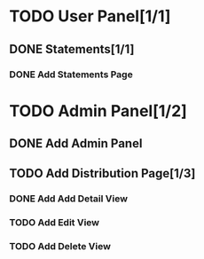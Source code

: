 * TODO User Panel[1/1]
** DONE Statements[1/1]
   CLOSED: [2020-01-21 Sal 19:03]
*** DONE Add Statements Page
    CLOSED: [2020-01-21 Sal 19:03] SCHEDULED: <2020-01-21 Sal>
    :LOGBOOK:
    CLOCK: [2020-01-21 Sal 18:32]--[2020-01-21 Sal 18:53] =>  0:21
    CLOCK: [2020-01-21 Sal 18:02]--[2020-01-21 Sal 18:27] =>  0:25
    :END:
* TODO Admin Panel[1/2]
** DONE Add Admin Panel
   CLOSED: [2020-01-21 Sal 19:20] SCHEDULED: <2020-01-22 Çrş>
   :LOGBOOK:
   CLOCK: [2020-01-21 Sal 19:03]--[2020-01-21 Sal 19:20] =>  0:17
   :END:
** TODO Add Distribution Page[1/3]
   SCHEDULED: <2020-01-21 Sal>
   :LOGBOOK:
   CLOCK: [2020-01-21 Sal 19:22]--[2020-01-21 Sal 19:36] =>  0:14
   :END:
*** DONE Add Add Detail View
    CLOSED: [2020-01-21 Sal 20:56] SCHEDULED: <2020-01-21 Sal>
    :LOGBOOK:
    CLOCK: [2020-01-21 Sal 20:25]--[2020-01-21 Sal 20:56] =>  0:31
    :END:
*** TODO Add Edit View
*** TODO Add Delete View

